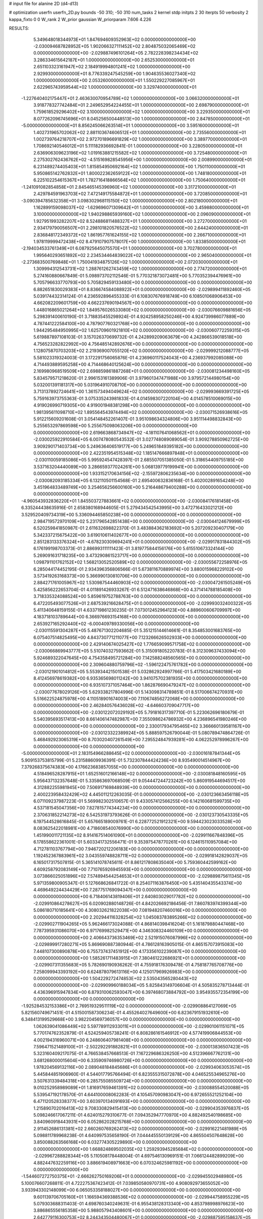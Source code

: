 # input file for alanine 2D (d4-d13)

# optimization
userfn       userfn_2D.py
bounds       -50 310; -50 310
num_tasks    2
kernel       stdp
initpts      2 30
iterpts      50
verbosity    2
kappa_fixto  0 0
W_rank       2
W_prior      gaussian
W_priorparam 7.606 4.226



RESULTS:
  5.349648018344973E+01  1.847694609352963E+02  0.000000000000000E+00      -2.030094687828952E+05
  1.902066327111452E+02  2.804875032065469E+02  0.000000000000000E+00      -2.029887496101264E+05
  2.782228398234434E+02  3.286334615642187E+01  1.000000000000000E+00       2.652530000000000E+01
  2.651103323161947E+02  2.184919994801241E+02  1.000000000000000E+00       2.929930000000000E+01
  8.776339247545259E+00  1.904635536027340E+02  1.000000000000000E+00       2.053260000000000E+01
  1.550229227085967E+01  2.622965743959544E+02  1.000000000000000E+00       3.329740000000000E+01
 -1.227640402175447E+01  2.463630070954789E+02  1.000000000000000E+00       3.066320000000000E+01
  3.918778327742484E+01  2.249652954224455E+01  1.000000000000000E+00       2.698790000000000E+01
  1.759618529296402E+02  3.100000000000000E+02  1.000000000000000E+00       3.229350000000000E+01
  8.077262096745696E+01  8.045256500448513E+00  1.000000000000000E+00       2.847850000000000E+01
 -5.000000000000000E+01  8.856245066263514E+01  1.000000000000000E+00       3.595160000000000E+01
  1.402731965702062E+02  2.881103674606512E+01  1.000000000000000E+00       2.735560000000000E+01
  1.002739764218707E+02  2.972701896691829E+02  1.000000000000000E+00       3.389770000000000E+01
  1.708692140546012E+01  5.111182936692841E-01  1.000000000000000E+00       3.228050000000000E+01
  2.636906309623196E+02  1.019163881215582E+02  1.000000000000000E+00       3.725480000000000E+01
  2.275302762436762E+02 -4.515169828545956E+00  1.000000000000000E+00       2.008990000000000E+01
  6.231489274405403E+01  1.815854950692164E+02  1.000000000000000E+00       1.750110000000000E+01
  5.950865142762832E+01  1.800022362659122E+02  1.000000000000000E+00       1.748180000000000E+01
  6.225102254615367E+01  1.782716418866564E+02  1.000000000000000E+00       1.750640000000000E+01
 -1.241091082854858E+01  2.845465145396960E+02  1.000000000000000E+00       3.317210000000000E+01
  2.429784591963703E+02  7.472149175584872E+01  1.000000000000000E+00       3.720850000000000E+01
 -3.090394785632358E+01  3.098302968115150E+02  1.000000000000000E+00       2.802180000000000E+01
  1.162899159098037E+02 -1.629696071309642E+01  1.000000000000000E+00       3.459880000000000E+01
  3.100000000000000E+02  1.940298865939160E+02  1.000000000000000E+00       2.096090000000000E+01
  1.927951993282207E+02  8.524886811488327E+01  1.000000000000000E+00       3.272700000000000E+01
  2.934179790056507E+01  2.298101820576522E+02  1.000000000000000E+00       2.644240000000000E+01
  2.836848172349372E+02  1.861957761624155E+02  1.000000000000000E+00       2.266710000000000E+01
  1.978119999472438E+02  8.479107907578017E+00  1.000000000000000E+00       1.833850000000000E+01
 -2.194034533761349E+01  6.087925645075570E+01  1.000000000000000E+00       3.702780000000000E+01
  1.995640293651892E+02  2.234534464839022E+02  1.000000000000000E+00       2.965040000000000E+01
 -2.273683500769848E+01  1.750041934875126E+02  1.000000000000000E+00       2.072030000000000E+01
  1.309994312543731E+02  1.288761262743459E+02  1.000000000000000E+00       2.774720000000000E+01       5.274160880667849E-01  5.098973702112546E-01       5.770321873072481E+00  5.770352394476961E+00  5.705796633770793E+00  5.705829459133480E+00  0.000000000000000E+00  0.000000000000000E+00
  6.882651830029383E+01  8.836674584088922E+01  0.000000000000000E+00      -2.029899411892460E+05       5.039174432314124E-01  4.236592896455333E-01       6.108307676918749E+00  6.108501068906453E+00  4.662082209601759E+00  4.662237690194567E+00  0.000000000000000E+00  0.000000000000000E+00
  1.448016865021264E+02  1.849576026533080E+02  0.000000000000000E+00      -2.030076609881656E+05       5.298391400610190E-01  3.718835455298924E-01       4.924258958250246E+00  4.924739986077889E+00  4.787441222584100E+00  4.787907760321768E+00  0.000000000000000E+00  0.000000000000000E+00
  1.944295484950995E+02  1.625709601921810E+02  0.000000000000000E+00      -2.030060772259315E+05       5.619887897108103E-01  3.157026370699732E-01       4.242899209063679E+00  4.242866539018518E+00  4.756523282822992E+00  4.756485142892676E+00  0.000000000000000E+00  0.000000000000000E+00
  1.128075870703203E+02  2.219369007055120E+02  0.000000000000000E+00      -2.029999212088777E+05       5.581023319324003E-01  3.172291756065876E-01       4.236960117524043E+00  4.236937992085088E+00  4.714493889595258E+00  4.714468640125624E+00  0.000000000000000E+00  0.000000000000000E+00
  2.169980968519509E+02  2.698859861887268E+01  0.000000000000000E+00      -2.030081234498160E+05       5.834579571218620E-01  2.996153161389906E-01       3.979601347471988E+00  3.979572144980154E+00  5.032001391181317E+00  5.031964910708710E+00  0.000000000000000E+00  0.000000000000000E+00
  3.713137892724641E+00  1.361573494049624E+02  0.000000000000000E+00      -2.029993669391725E+05       5.759163973755363E-01  3.075335243981833E-01       4.014598307220104E+00  4.014578510069015E+00  4.919026990719305E+00  4.919001948381298E+00  0.000000000000000E+00  0.000000000000000E+00
  1.981395611098710E+02  1.895564543974494E+02  0.000000000000000E+00      -2.030071526938616E+05       5.912215609201608E-01  3.054148452261407E-01       3.951098634324806E+00  3.951114498832843E+00  5.255653297869598E+00  5.255675098063206E+00  0.000000000000000E+00  0.000000000000000E+00
  2.619663868734947E+02 -4.181107641068562E+01  0.000000000000000E+00      -2.030025922910584E+05       6.007478080543532E-01  3.027748089089054E-01       3.909278850962725E+00  3.909290171403734E+00  5.249636406519177E+00  5.249651849395182E+00  0.000000000000000E+00  0.000000000000000E+00
  2.422351954515348E+02  1.185147666897848E+01  0.000000000000000E+00      -2.030110059185086E+05       5.995924547428397E-01  2.685507051385050E-01       5.318654409755185E+00  3.537163204440089E+00  3.286659377024261E+00  5.068139779199941E+00  0.000000000000000E+00  0.000000000000000E+00
  1.933152170634156E+02 -2.155972806235634E+00  0.000000000000000E+00      -2.030082093185334E+05       6.132110501154568E-01  2.695400632836168E-01       5.402002891654248E+00  3.451964833489749E+00  3.254656256600160E+00  5.216448679400288E+00  0.000000000000000E+00  0.000000000000000E+00
 -4.960543932836220E+01  1.845503727883661E+02  0.000000000000000E+00      -2.030084176181458E+05       6.335244438635916E-01  2.658380168944605E-01       5.279434542543995E+00  3.472716433021212E+00  3.529520409734319E+00  5.336094465850238E+00  0.000000000000000E+00  0.000000000000000E+00
  2.984719572970109E+02  5.231796542851438E+00  0.000000000000000E+00      -2.030044124679999E+05       6.520259841850987E-01  2.611632698822370E-01       3.483884362183692E+00  5.207209230407179E+00  5.342337215675422E+00  3.619010611402677E+00  0.000000000000000E+00  0.000000000000000E+00
  2.851283133376324E+01 -4.678230309694241E+01  0.000000000000000E+00      -2.029917831844302E+05       6.176199198703373E-01  2.886993111111423E-01       3.819775844156176E+00  5.615510673324144E+00  5.269091631718235E+00  3.473290861523717E+00  0.000000000000000E+00  0.000000000000000E+00
  1.098791101762152E+02  1.568213052520589E+02  0.000000000000000E+00      -2.030055672258976E+05       6.285044174452195E-01  2.934396356806566E-01       5.673811670889974E+00  3.880015968229102E+00  3.573419263168373E+00  5.366990130810706E+00  0.000000000000000E+00  0.000000000000000E+00
  2.884271761005967E+02  1.530987544460903E+02  0.000000000000000E+00      -2.030047261505249E+05       5.425856222653704E-01  4.011891426933267E-01       6.512471638646868E+00  4.371414788185408E+00  3.718335324088524E+00  5.859619752788763E+00  0.000000000000000E+00  0.000000000000000E+00
  6.472205493077526E+01  2.687539216628475E+01  0.000000000000000E+00      -2.029993032400322E+05       5.411340648159155E-01  4.633719861230235E-01       7.073012452964123E+00  4.889600606709997E+00  4.183718103789644E+00  6.366976693154168E+00  0.000000000000000E+00  0.000000000000000E+00
  2.653927165292440E+02 -6.000409789330056E+00  0.000000000000000E+00      -2.030115591304287E+05       5.487671302204685E-01  5.351215144614661E-01       8.354853001683765E+00  6.075407514825495E+00  4.843730771211077E+00  7.123266626502933E+00  0.000000000000000E+00  0.000000000000000E+00
  2.429140674025427E+02  1.776659099571758E+02  0.000000000000000E+00      -2.030066869943777E+05       5.510740327593662E-01  5.315091805220783E-01       8.312309637433094E+00  5.924689322047645E+00  4.754358495721284E+00  7.142588248560565E+00  0.000000000000000E+00  0.000000000000000E+00
  2.309604880759796E+02 -1.596122475761782E+00  0.000000000000000E+00      -2.030121901014812E+05       5.553934421501538E-01  5.032862924997766E-01       5.417503421680189E+00  8.412456978619382E+00  6.935365698011242E+00  3.941075702381935E+00  0.000000000000000E+00  0.000000000000000E+00
  6.935107371057464E+00  1.862876690479247E+02  0.000000000000000E+00      -2.030077678029126E+05       5.629338217804996E-01  5.143098314789851E-01       8.517006674270931E+00  5.516622524875978E+00  4.110518901674003E+00  7.110674856272068E+00  0.000000000000000E+00  0.000000000000000E+00
  2.462840576436028E+02 -4.646603709047717E+00  0.000000000000000E+00      -2.030122072029192E+05       5.791816317397710E-01  5.223062696180679E-01       5.540395693517413E+00  8.661406147482987E+00  7.355098624786932E+00  4.236896541980246E+00  0.000000000000000E+00  0.000000000000000E+00
  2.330017934795465E+02  3.366660139581167E+00  0.000000000000000E+00      -2.030123322389924E+05       5.888597526790044E-01  5.080789474864726E-01       5.468492923065319E+00  8.703020407261549E+00  7.295524847939281E+00  4.062252978996267E+00  0.000000000000000E+00  0.000000000000000E+00
 -5.000000000000000E+01  2.183154966288645E+02  0.000000000000000E+00      -2.030016187841344E+05       5.909153753815799E-01  5.231588609936391E-01       5.732307844424236E+00  8.935490014514967E+00  7.379268375674383E+00  4.176623683857055E+00  0.000000000000000E+00  0.000000000000000E+00
  4.518496528287915E+01  1.652516012166148E+02  0.000000000000000E+00      -2.030081848160595E+05       5.956437132357648E-01  5.335863697068509E-01       9.054447244723242E+00  5.860919544694517E+00  4.312882255981945E+00  7.506917169848939E+00  0.000000000000000E+00  0.000000000000000E+00
  2.400223958432429E+02  4.445011212263035E-01  0.000000000000000E+00      -2.030123663456118E+05       6.071109237987223E-01  5.569982302510657E-01       9.433057412566255E+00  6.142160681599735E+00  4.537181545047356E+00  7.827815774344234E+00  0.000000000000000E+00  0.000000000000000E+00
  2.370631852214273E+02  6.542531973793626E-01  0.000000000000000E+00      -2.030123730543335E+05       6.197544528616845E-01  5.657665189009761E-01       6.228772521912321E+00  9.594423023033528E+00  8.083625422018981E+00  4.718608540076990E+00  0.000000000000000E+00  0.000000000000000E+00
  1.451990011721135E+02  8.914167514061090E+01  0.000000000000000E+00      -2.029911667848396E+05       6.178558622361001E-01  5.603341732556471E-01       9.353975478770261E+00  6.124615110957084E+00  4.712781103767794E+00  7.946720212206183E+00  0.000000000000000E+00  0.000000000000000E+00
  1.192452367883961E+02  3.043559748828711E+02  0.000000000000000E+00      -2.029918142829037E+05       6.165017317507815E-01  5.365141078745611E-01       8.861217808635040E+00  5.759360442599162E+00  4.609258792083149E+00  7.710765926945593E+00  0.000000000000000E+00  0.000000000000000E+00
  3.073866025051896E+02  7.574894544254653E+01  0.000000000000000E+00      -2.029889875611345E+05       5.971359800905347E-01  5.127668626841722E-01       8.254071163876450E+00  5.435140435543374E+00  4.469649224434429E+00  7.287751769094347E+00  0.000000000000000E+00  0.000000000000000E+00
  6.718406143819406E+01  2.640803029017782E+02  0.000000000000000E+00      -2.029910864278627E+05       6.020902880148726E-01  4.842026692186456E-01       7.860783974399344E+00  5.086180710185641E+00  4.308032621822038E+00  7.081948207460016E+00  0.000000000000000E+00  0.000000000000000E+00
  2.202944116328254E+02  1.045083783895266E+02  0.000000000000000E+00      -2.029902711904265E+05       5.962466173024088E-01  4.868140398416204E-01       5.161879880447468E+00  7.787395931086070E+00  6.971769982529471E+00  4.346308324460109E+00  0.000000000000000E+00  0.000000000000000E+00
  2.406643736353469E+02  2.521915076087996E+02  0.000000000000000E+00      -2.029899917280271E+05       5.869690887380944E-01  4.786128163905015E-01       4.865157073915083E+00  7.448107300890878E+00  6.755737437451912E+00  4.173356102239087E+00  0.000000000000000E+00  0.000000000000000E+00
  1.585261711483915E+01  7.380461222686921E+01  0.000000000000000E+00      -2.029907311355683E+05       5.782690190936262E-01  4.755918176309478E-01       4.758187765708776E+00  7.258099943393192E+00  6.624878079613116E+00  4.125017969926983E+00  0.000000000000000E+00  0.000000000000000E+00
  1.504229272474853E+02  2.535043565280443E+02  0.000000000000000E+00      -2.029909960188034E+05       5.825843149706604E-01  4.505835278713444E-01       4.436396915947834E+00  6.879310062593047E+00  6.397468073884792E+00  3.954935572354199E+00  0.000000000000000E+00  0.000000000000000E+00
 -1.925284532153386E+01  2.769519329511119E+02  0.000000000000000E+00      -2.029908864127069E+05       5.821560749671451E-01  4.515001587306234E-01       4.455264027649600E+00  6.823679151932610E+00  6.348413199529668E+00  3.982204569736057E+00  0.000000000000000E+00  0.000000000000000E+00
  1.062639041086449E+02  5.597789112933011E+01  0.000000000000000E+00      -2.029901061151071E+05       5.770174762352879E-01  4.524259405738241E-01       6.808286161546912E+00  4.577419906844553E+00  4.002194316960071E+00  6.248606407981408E+00  0.000000000000000E+00  0.000000000000000E+00
  7.596471521489100E+01 -2.502292291882821E+01  0.000000000000000E+00      -2.030013836507423E+05       5.323160409217075E-01  4.766538457668513E-01       7.167229686326250E+00  4.512396667762131E+00  3.681268000015604E+00  6.335909746980726E+00  0.000000000000000E+00  0.000000000000000E+00
  1.978204569132116E+00  2.089048184845686E+01  0.000000000000000E+00      -2.029934063053574E+05       5.445844851906960E-01  4.544017795766494E-01       6.823555315072878E+00  4.046525534965276E+00  3.507631339484318E+00  6.285755085509724E+00  0.000000000000000E+00  0.000000000000000E+00
  9.010252958989089E+01  1.816917659461391E+02  0.000000000000000E+00      -2.030088554520088E+05       5.539547192178570E-01  4.644100008062283E-01       4.105457090983047E+00  6.972655521252104E+00  6.471120528338377E+00  3.603970134091693E+00  0.000000000000000E+00  0.000000000000000E+00
  1.215890702016413E+02  9.708330829415413E+00  0.000000000000000E+00      -2.029904353976837E+05       5.098246617067211E-01  4.624015279310677E-01       7.094352947770970E+00  4.882492540198685E+00  3.840960918443931E+00  6.052862028215768E+00  0.000000000000000E+00  0.000000000000000E+00
  2.911452686131381E+02  2.660260769262413E+02  0.000000000000000E+00      -2.029916221481989E+05       5.098811789968238E-01  4.640997535658190E-01       7.044445550139129E+00  4.865504507648628E+00  3.850088263566168E+00  6.032774305229890E+00  0.000000000000000E+00  0.000000000000000E+00
  1.668824869502035E+02  1.259293945285684E+02  0.000000000000000E+00      -2.029967288828344E+05       5.110508178448004E-01  4.697546130969151E-01       7.066124482899209E+00  4.882447632259116E+00  3.886619408971663E+00  6.070324625981192E+00  0.000000000000000E+00  0.000000000000000E+00
 -1.544607272750375E+01 -2.666262750169206E+01  0.000000000000000E+00      -2.029945502948980E+05       5.100076607268811E-01  4.722275367423412E-01       7.039850580970731E+00  4.908092973655052E+00  3.933943302148099E+00  6.065053358188027E+00  0.000000000000000E+00  0.000000000000000E+00
  9.601139706705160E+01  1.166594369388536E+02  0.000000000000000E+00      -2.029944758955229E+05       5.079303688311403E-01  4.698760340249631E-01       6.955438128313340E+00  4.853798998976623E+00  3.886865556185358E+00  5.988057943408601E+00  0.000000000000000E+00  0.000000000000000E+00
  2.642779116300753E+02  8.244343504480067E+01  0.000000000000000E+00      -2.029887595158637E+05       5.061059523249642E-01  4.683379045074982E-01       6.856644402403549E+00  4.786011164641996E+00  3.878667977268115E+00  5.950693214489782E+00  0.000000000000000E+00  0.000000000000000E+00
 -3.746336579758920E+01  1.149406975006441E+02  0.000000000000000E+00      -2.029935714181739E+05       5.030419919314371E-01  4.712154946430088E-01       4.817451123110374E+00  6.842085577418866E+00  5.925014783564838E+00  3.901051210693994E+00  0.000000000000000E+00  0.000000000000000E+00
  4.120150554732681E+01  1.158641631412973E+02  0.000000000000000E+00      -2.029944063035130E+05       5.059962405304724E-01  4.777542987060993E-01       4.839998775882607E+00  6.894790998568195E+00  5.987214532624531E+00  3.932011466931424E+00  0.000000000000000E+00  0.000000000000000E+00
  1.840472791489757E+02  2.321907008724391E+02  0.000000000000000E+00      -2.029964301261266E+05       5.079318835135070E-01  4.826510365013722E-01       6.928528376145809E+00  4.863807137011596E+00  3.963812019101499E+00  6.027731072941589E+00  0.000000000000000E+00  0.000000000000000E+00
  1.879618306541220E+01  2.426410589689602E+02  0.000000000000000E+00      -2.029943007591735E+05       5.089953528914599E-01  4.867798994280350E-01       6.963803733287236E+00  4.920124633214952E+00  4.014398930486347E+00  6.055665426805102E+00  0.000000000000000E+00  0.000000000000000E+00
  1.587934671571777E+02  4.500375816161609E+01  0.000000000000000E+00      -2.029994175011760E+05       5.021103804910357E-01  4.788496981321232E-01       6.850747854057891E+00  4.964836656511624E+00  4.053975395434083E+00  5.914919590857677E+00  0.000000000000000E+00  0.000000000000000E+00